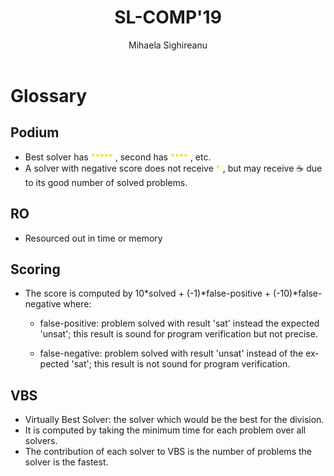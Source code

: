 #+TITLE:      SL-COMP'19 
#+AUTHOR:     Mihaela Sighireanu
#+EMAIL:      sl-comp@googlegroups.com
#+LANGUAGE:   en
#+CATEGORY:   competition
#+OPTIONS:    H:2 num:nil
#+OPTIONS:    toc:nil
#+OPTIONS:    \n:nil ::t |:t ^:t -:t f:t *:t d:(HIDE)
#+OPTIONS:    tex:t
#+OPTIONS:    html-preamble:nil
#+OPTIONS:    html-postamble:auto
#+HTML_HEAD: <link rel="stylesheet" type="text/css" href="css/htmlize.css"/>
#+HTML_HEAD: <link rel="stylesheet" type="text/css" href="css/stylebig.css"/>

#+MACRO: Asterix [[https://sl-comp.github.io/docs/solvers.html#Asterix][Asterix]]
#+MACRO: ComSPEN [[https://sl-comp.github.io/docs/solvers.html#ComSPEN][ComSPEN]]
#+MACRO: Cyclist [[https://sl-comp.github.io/docs/solvers.html#Cyclist][Cyclist]]
#+MACRO: CVC4    [[https://sl-comp.github.io/docs/solvers.html#CVC4][CVC4]]
#+MACRO: Harrsh  [[https://sl-comp.github.io/docs/solvers.html#Harrsh][Harrsh]]
#+MACRO: S2S     [[https://sl-comp.github.io/docs/solvers.html#S2S][S2S]]
#+MACRO: Sleek   [[https://sl-comp.github.io/docs/solvers.html#Sleek][Sleek]]
#+MACRO: Slide   [[https://sl-comp.github.io/docs/solvers.html#Slide][Slide]]
#+MACRO: SLSAT   [[https://sl-comp.github.io/docs/solvers.html#SLSAT][SLSAT]]
#+MACRO: Songbird  [[https://sl-comp.github.io/docs/solvers.html#Songbird][Songbird]]
#+MACRO: SPEN    [[https://sl-comp.github.io/docs/solvers.html#SPEN][SPEN]]
#+MACRO: STAR5   @@html:<font color="gold"> ***** </font>@@
#+MACRO: STAR4   @@html:<font color="gold"> **** </font>@@
#+MACRO: STAR3   @@html:<font color="gold"> *** </font>@@
#+MACRO: STAR2   @@html:<font color="gold"> ** </font>@@
#+MACRO: STAR1   @@html:<font color="gold"> * </font>@@
#+MACRO: COFFEE  @@html: &#9749; @@
#+MACRO: PODIUM  [[file:gloss.html#PODIUM][Podium]]
#+MACRO: RO      [[file:gloss.html#RO][RO]]
#+MACRO: SCORE   [[file:gloss.html#SCORE][Score]]
#+MACRO: VBS     [[file:gloss.html#VBS][VBS]]


* Glossary 

#+NAME: PODIUM
** Podium
  - Best solver has {{{STAR5}}}, second has {{{STAR4}}}, etc.
  - A solver with negative score does not receive {{{STAR1}}},
    but may receive {{{COFFEE}}} due to its good number of solved problems.

#+NAME: RO
** RO
  - Resourced out in time or memory

#+NAME: SCORE
** Scoring
  - The score is computed by 10*solved + (-1)*false-positive + (-10)*false-negative
    where:
    + false-positive: problem solved with result 'sat' instead the expected 'unsat';
      this result is sound for program verification but not precise.

    + false-negative: problem solved with result 'unsat' instead of the expected 'sat';
      this result is not sound for program verification.

#+NAME: VBS
** VBS
  - Virtually Best Solver: the solver which would be the best for the division.
  - It is computed by taking the minimum time for each problem over all solvers.
  - The contribution of each solver to VBS is the number of problems the solver is the fastest.
    
